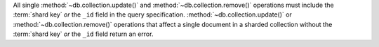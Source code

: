 All single :method:`~db.collection.update()` and
:method:`~db.collection.remove()` operations must include the
:term:`shard key` *or* the ``_id`` field in the query
specification. :method:`~db.collection.update()` or
:method:`~db.collection.remove()` operations that affect a single
document in a sharded collection without the :term:`shard key` *or*
the ``_id`` field return an error.
